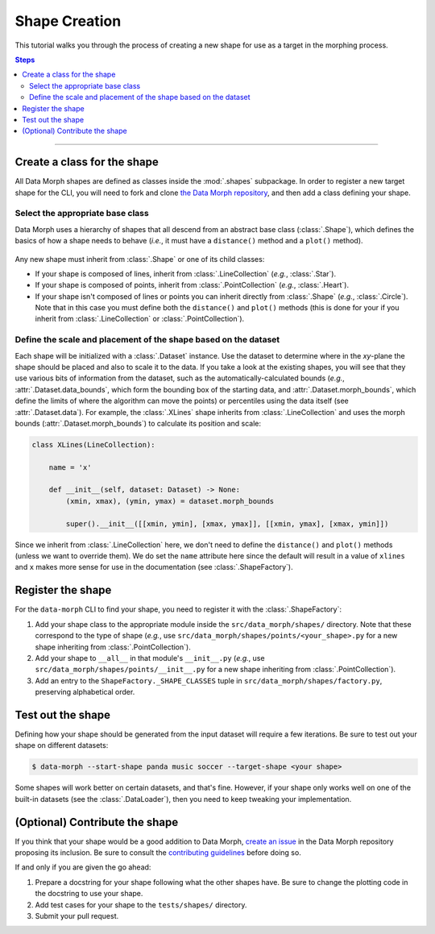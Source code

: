 Shape Creation
==============

This tutorial walks you through the process of creating a new shape
for use as a target in the morphing process.

.. contents:: Steps
    :depth: 2
    :local:
    :backlinks: none

----

Create a class for the shape
----------------------------

All Data Morph shapes are defined as classes inside the :mod:`.shapes` subpackage.
In order to register a new target shape for the CLI, you will need to fork and clone
`the Data Morph repository <https://github.com/stefmolin/data-morph>`_, and then add
a class defining your shape.

Select the appropriate base class
~~~~~~~~~~~~~~~~~~~~~~~~~~~~~~~~~

Data Morph uses a hierarchy of shapes that all descend from an abstract
base class (:class:`.Shape`), which defines the basics of how a shape
needs to behave (*i.e.*, it must have a ``distance()`` method and a
``plot()`` method).

.. figure:: ../_static/tutorials/shapes_uml.svg
   :alt: UML diagram showing the hierarchy of the shape classes.
   :align: center

Any new shape must inherit from :class:`.Shape` or one of its
child classes:

* If your shape is composed of lines, inherit from :class:`.LineCollection`
  (*e.g.*, :class:`.Star`).
* If your shape is composed of points, inherit from :class:`.PointCollection`
  (*e.g.*, :class:`.Heart`).
* If your shape isn't composed of lines or points you can inherit directly from
  :class:`.Shape` (*e.g.*, :class:`.Circle`). Note that in this case you must
  define both the ``distance()`` and ``plot()`` methods (this is done for your
  if you inherit from :class:`.LineCollection` or :class:`.PointCollection`).

Define the scale and placement of the shape based on the dataset
~~~~~~~~~~~~~~~~~~~~~~~~~~~~~~~~~~~~~~~~~~~~~~~~~~~~~~~~~~~~~~~~

Each shape will be initialized with a :class:`.Dataset` instance. Use the dataset
to determine where in the *xy*-plane the shape should be placed and also to scale it
to the data. If you take a look at the existing shapes, you will see that they use
various bits of information from the dataset, such as the automatically-calculated
bounds (*e.g.*, :attr:`.Dataset.data_bounds`, which form the bounding box of the
starting data, and :attr:`.Dataset.morph_bounds`, which define the limits of where
the algorithm can move the points) or percentiles using the data itself (see
:attr:`.Dataset.data`). For example, the :class:`.XLines` shape inherits from
:class:`.LineCollection` and uses the morph bounds (:attr:`.Dataset.morph_bounds`)
to calculate its position and scale:

.. code:: python

    class XLines(LineCollection):

        name = 'x'

        def __init__(self, dataset: Dataset) -> None:
            (xmin, xmax), (ymin, ymax) = dataset.morph_bounds

            super().__init__([[xmin, ymin], [xmax, ymax]], [[xmin, ymax], [xmax, ymin]])


Since we inherit from :class:`.LineCollection` here, we don't need to define
the ``distance()`` and ``plot()`` methods (unless we want to override them).
We do set the ``name`` attribute here since the default will result in
a value of ``xlines`` and ``x`` makes more sense for use in the documentation
(see :class:`.ShapeFactory`).

Register the shape
------------------

For the ``data-morph`` CLI to find your shape, you need to register it with the
:class:`.ShapeFactory`:

1. Add your shape class to the appropriate module inside the ``src/data_morph/shapes/``
   directory. Note that these correspond to the type of shape (*e.g.*, use
   ``src/data_morph/shapes/points/<your_shape>.py`` for a new shape inheriting from
   :class:`.PointCollection`).
2. Add your shape to ``__all__`` in that module's ``__init__.py`` (*e.g.*, use
   ``src/data_morph/shapes/points/__init__.py`` for a new shape inheriting from
   :class:`.PointCollection`).
3. Add an entry to the ``ShapeFactory._SHAPE_CLASSES`` tuple in
   ``src/data_morph/shapes/factory.py``, preserving alphabetical order.

Test out the shape
------------------

Defining how your shape should be generated from the input dataset will require
a few iterations. Be sure to test out your shape on different datasets:

.. code:: console

   $ data-morph --start-shape panda music soccer --target-shape <your shape>

Some shapes will work better on certain datasets, and that's fine. However,
if your shape only works well on one of the built-in datasets (see the
:class:`.DataLoader`), then you need to keep tweaking your implementation.

(Optional) Contribute the shape
-------------------------------

If you think that your shape would be a good addition to Data Morph, `create an issue
<https://github.com/stefmolin/data-morph/issues>`_ in the Data Morph repository proposing
its inclusion. Be sure to consult the `contributing guidelines
<https://github.com/stefmolin/data-morph/blob/main/CONTRIBUTING.md>`_ before doing so.

If and only if you are given the go ahead:

1. Prepare a docstring for your shape following what the other shapes have.
   Be sure to change the plotting code in the docstring to use your shape.
2. Add test cases for your shape to the ``tests/shapes/`` directory.
3. Submit your pull request.
